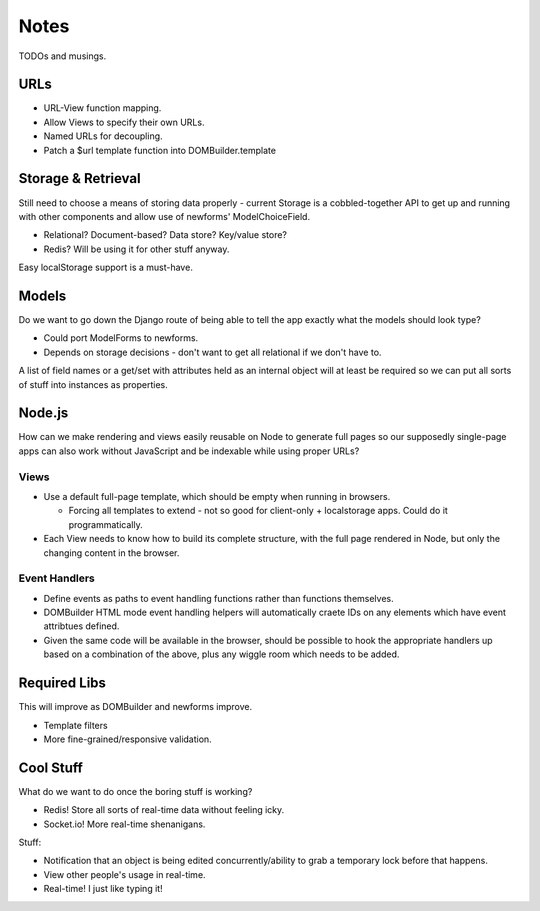 =====
Notes
=====

TODOs and musings.

URLs
====

- URL-View function mapping.
- Allow Views to specify their own URLs.
- Named URLs for decoupling.
- Patch a $url template function into DOMBuilder.template

Storage & Retrieval
===================

Still need to choose a means of storing data properly - current Storage is a
cobbled-together API to get up and running with other components and allow
use of newforms' ModelChoiceField.

- Relational? Document-based? Data store? Key/value store?
- Redis? Will be using it for other stuff anyway.

Easy localStorage support is a must-have.

Models
======

Do we want to go down the Django route of being able to tell the app exactly
what the models should look type?

- Could port ModelForms to newforms.
- Depends on storage decisions - don't want to get all relational if we don't
  have to.

A list of field names or a get/set with attributes held as an internal object
will at least be required so we can put all sorts of stuff into instances as
properties.

Node.js
=======

How can we make rendering and views easily reusable on Node to generate full
pages so our supposedly single-page apps can also work without JavaScript and
be indexable while using proper URLs?

Views
-----

- Use a default full-page template, which should be empty when running in
  browsers.

  - Forcing all templates to extend - not so good for client-only +
    localstorage apps. Could do it programmatically.

- Each View needs to know how to build its complete structure, with the full page
  rendered in Node, but only the changing content in the browser.

Event Handlers
--------------

- Define events as paths to event handling functions rather than functions
  themselves.
- DOMBuilder HTML mode event handling helpers will automatically craete IDs on
  any elements which have event attribtues defined.
- Given the same code will be available in the browser, should be possible to
  hook the appropriate handlers up based on a combination of the above, plus any
  wiggle room which needs to be added.

Required Libs
=============

This will improve as DOMBuilder and newforms improve.

- Template filters
- More fine-grained/responsive validation.

Cool Stuff
==========

What do we want to do once the boring stuff is working?

- Redis! Store all sorts of real-time data without feeling icky.
- Socket.io! More real-time shenanigans.

Stuff:

- Notification that an object is being edited concurrently/ability to grab a
  temporary lock before that happens.
- View other people's usage in real-time.
- Real-time! I just like typing it!